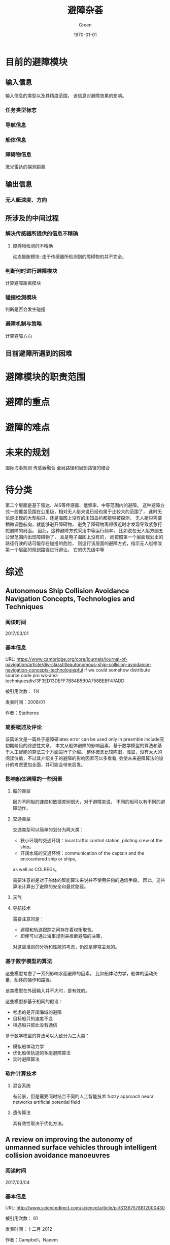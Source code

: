 #+TITLE: 避障杂荟
#+AUTHOR: Green 
#+DATE: \today

#+STARTUP: latexpreview,inlineimages
#+LaTeX_HEADER: \DeclareMathOperator*{\argmin}{arg\,min}
#+LaTeX_HEADER: \DeclareMathOperator*{\argmax}{arg\,max}
#+OPTIONS: TeX:t LaTeX:t skip:nil d:nil tasks:nil pri:nil title:t
#+LATEX_CLASS: xelatex-org-article 

* 目前的避障模块
** 输入信息
输入信息的类型以及其精度范围，
该信息对避障效果的影响。

*** 任务类型标志
*** 导航信息
*** 船体信息
*** 障碍物信息
激光雷达的探测距离

** 输出信息
*** 无人艇速度、方向

** 所涉及的中间过程
*** 解决传感器所提供的信息不精确
**** 障碍物检测的不精确
动态膨胀模块:
由于传感器所检测到的障碍物的并不完全。

*** 判断何时进行避障模块
计算避障距离模块

*** 碰撞检测模块
判断是否会发生碰撞

*** 避障机制与策略
计算避障方向

** 目前避障所遇到的困难

* 避障模块的职责范围

* 避障的重点

* 避障的难点

* 未来的规划
国际海事规则
传感器融合
全局路径和局部路径的结合

* 待分类
第二个层面是基于雷达、AIS等传感器、低频率、中等范围内的避障。
这种避障方式一般覆盖范围在公里级，相对无人艇来说已经也属于比较大的范围了，
此时无论是出现的大型船只，还是海图上没有的未知岛屿都能够被探测，
无人艇只需要稍微调整航向，就能够避开障碍物，
避免了障碍物离得很近时才发现导致紧急打舵避障的局面。
因此，这种避障方式采用中等运行频率，
比如说在无人艇方圆五公里范围内出现障碍物了，
且是电子海图上没有的，
而按照第一个层面规划出的路径行驶的话可能存在碰撞的危险，
则运行该层面的避障方式，指示无人艇修改第一个层面的规划路径进行避让。
它的优先级中等

* 综述
** Autonomous Ship Collision Avoidance Navigation Concepts, Technologies and Techniques
*** 阅读时间
2017/03/01

*** 基本信息
URL: https://www.cambridge.org/core/journals/journal-of-navigation/article/div-classtitleautonomous-ship-collision-avoidance-navigation-concepts-technologiepful if we could somehow distribute source code pro ws-and-techniquesdiv/3F3ED13DEFF7B84B5B0A758BEBF47ADD

被引用次数： 114

发表时间：2008/01

作者：Statheros
*** 简要概述及评论
该篇论文是一篇处于避障研latex error can be used only in preamble include究初期阶段的综述性文章，
本文从船体避障的影响因素，基于数学模型的算法和基于人工智能的算法三个方面进行了介绍。
整体概念比较陈旧，浅显，没有太大的阅读价值，不过其介绍关于的避障的影响因素可以多看看,
会使未来避障算法的设计的考虑更加全面，并可能会带来启发。

*** 影响船体避障的一些因素
**** 船的类型
因为不同船的速度和敏捷差别很大，对于避障来说，
不同的船可以有不同的避障动作。

**** 交通类型
交通类型可以简单的划分为两大类：
+ 狭小环境的交通环境：local traffic control station, piloting crew of the ship。
+ 开阔水域的交通环境：communication of the captain and the encountered ship or ships,
as well as COLREGs。

需要注意的是对于船体的智能算法来说并不使用任何的通信手段。
因此，这些算法计算出了避障的安全和最优路径。

**** 天气
**** 导航技术

需要注意的是：
+ 避障和轨迹跟踪之间存在着权衡取舍。
+ 即使可以通过海事规则来推断避障的决策，
对这些准则的分析和性能的考虑，仍然是非常主观的。

*** 基于数学模型的算法
这些模型考虑了一系列影响水面避障的因素，
比如船体动力学，船体的运动矢量，船体的操作和路径。

该类模型在外因输入并不大时，是有效的。

这些模型都基于相同的假设：
+ 考虑的是开阔海域的避障
+ 目标船只的速度不变
+ 相遇船只彼此没有通信

基于数学模型的算法可以大致分为三大类：
+ 模拟船体动力学
+ 优化船体轨迹的多艇避障算法
+ 实时避障算法

*** 软件计算技术
**** 混合系统
有前景，但是需要同时结合不同的人工智能技术
fuzzy approach
neural networks
artificial potential field

**** 遗传算法
其有效性取决于优化方法。

** A review on improving the autonomy of unmanned surface vehicles through intelligent collision avoidance manoeuvres
*** 阅读时间
2017/03/04

*** 基本信息
URL: http://www.sciencedirect.com/science/article/pii/S1367578812000430

被引用次数： 61

发表时间：十二月 2012

作者：Campbell，Naeem
*** 简要概述及评论
这篇文章主要围绕的是无人艇的智能避障，但涉及面较广，
包括了无人艇系统的划分、Guidance（不断地计算下一步所需要的位置，速度和加速度）、Navigation（确定当前的位置和已经经过的轨迹）、
控制（确定控制所需要的作用力）和路径规划（设计完成任务所需要的轨迹）。
介绍了各个领域的基本概念和最新进展，并将重点集中在和海事规则结合上。

提出了很多无人艇的关键技术和研究难点，是一篇不错的综述文献。

*** 引论
当前为了增加USV的智能，遇到的挑战包括自主避障以及和海事规则的结合。

严峻的海洋环境和开放的Navigation（导航）空间位姿会给欠驱动艇的控制带来很大的挑战。

ODA:Obstacle Detection and Avoidance

未来无人艇的发展主要取决于决定它们能力的基础技术的发展。

本文主要介绍了关于无人艇的一系列基础话题的新进展，
并展示了这些新进展和鲁棒性强的路径规划的综合，
如何为服从海事规则的无人艇提供一个全面的解决方案。

*** 制导和路径规划
基础的制导规则通常假设无障碍的路径。
而路径规划则通常假设避障是该过程的一个部分。

**** 路径规划的种类
+ Setpoint regulation:假设朝向角是固定的，没有时间的考量。
+ Path following: 跟随一个理想的，和时间无关的路径。
+ Trajectory tracking:只有运动目标当前的信息是已知的，
并且要满足预先定义的时间及空间约束。
+ Manoeuvring:引导船体运动沿着一个可行的路径进行跟随，
通常和空间约束相比，时间约束所赋予的重要性更低。

**** 障碍检测和避障动作架构
当环境为未知或者部分已知且障碍物为动态的情况下，这个问题可以转化为NP Hard问题。

现代NGC架构采用的是由反应型（reflexive）和审慎型（deliberative）的避障模块所组成的混合架构。
在任务开始前离线进行大部分的路径规划任务，
在环境发生变化时再进行一系列的重新规划。

**** 图的表示方法
数据压缩的混合图的表示方法在路径规划中也是有应用的。

在存在噪声和较差的传感器精度的动态环境中一个适用的方法是Fuzzy Modelling。

***** 定性的图
拓扑图，表示图形中的特征关系。

***** 定量的图
可以使用基于位点的路径规划，并且可以通过运行优化算法来找到最优路径。
较常用的几种度量图的技术如下：

****** Meadow Maps
通过连接相较特征来划分自由空间为凸多边形
连接中点来生成路径。

****** Voronoi Diagrams
到各个边的距离相等

****** Regular Occupancy Grid

****** Quadtree Mapping
对于存在障碍物的栅格不断进行四等分。
不同的精度划分可以节约内存存储。

**** 制导和路径规划算法
***** LOS
***** Artificial potential field 人工势场
***** EA(遗传算法)
***** 启发式搜索算法
路径规划算法被要求生成从起始点到终止点的一系列的动作或路径。

D*算法可以仅仅计算被影响的数据，减少了时间消耗和计算的强度。

Anytime算法通过搜索近似最优的解来解决时间和质量的权衡。

一个最新提出的Homotopic A*(HA*)算法搜索homotype class,
创建了一个有着很高可能性包含最优解的更小的搜索空间。

遗传算法有被和启发式搜索方法相结合来解决动力学和时间约束的情况。

***** 路径的平滑和船体动力学
路径规划的生成路径通常使用直线连接位点来表示，
其可能导致崎岖，不连续，有高转弯率的路径来损害驱动器。

对于平滑来说，优化子路径而不是整个投影路径的方法更具有可操作性。

平滑所存在的一个问题是当位点发生改变时，整个路径必须被重新生成。

平滑所对船体动力学的影响可以分为几个等级。

常用的手段有Dubins,Clothoids和Pythagorean Hodograph方法。

*** 国际海事避碰规则
**** 国际海事规则的三个组成部分
+ 通用性：概括了规则的实用性和责任。
+ 打舵和航行规则：分为可视环境下船体的控制和多船相遇情况下的船体控制这两个方面。
+ 灯光和船体形状：灯光和信号的使用。

**** 挑战性
在无人艇应用海事规则的过程中，
最重要的挑战在于两船相遇情况下的无人艇的控制。

***** Rule13 - Overtaking
***** Rule14 - Head-on Situation
两船均打右弦（starboard）

***** Rule15 - Crossing Situation
相遇船只在其右弦侧的船只主动避让，并且尽量避开船头方向。
而另一艘船只则保持自己的航行和速度。

***** Rule16 - Action by give-way vessel
尽量远地避开相遇船只，并且提前采取措施。

***** Rule17 - Action by stand-on vessel
如果需要避让的船只没有采取适当的符合海事规则的措施，
那本应保持的船只也可采取避让措施。

***** 其他
Rule18规定了哪种类型的船只必须优先采取避让措施。

除了Rule14和Rule15中的保持场景之外，
无人艇总是应该给其他的船只让道。

PartC中的声音和灯光协议可以和避障路径相结合。

结合符合海事规则的操作需要一系列的预先规划作为审慎的避障的一部分。
而且无人艇的反应受相遇船只的状态和动作的影响很大，
所以动作决策需要在线进行。

碰撞风险评估对于无人艇来说是非常关键的，
在其安全性的等级达到最高时，其可以采取任何措施来进行避障，
即使违反了国际海事规则。

*** 多艇协同和海事规则的结合
从路径规划的角度来看，目前还没有多艇协同和海事规则结合的问题的解法存在。

中心系统 vs 分布式控制

*** 讨论
和多艘艇的相遇问题会带来很大的挑战。

一种合适的符合海事规则的动作可以通过Interval Programming的合适的权重设置来产生。
但是该系统的研究尚未被认为是完全符合海事规则的。
（Interval programming is the modelling aspects of optimization problems
in which model parameters are defined in the form of bounded intervals.）

其他的一些结合了基本的海事规则的避障方法的研究包括
+ 改进的A*
+ ACO
+ 考虑了一系列的安全和性能的评价标准的多阶段的路径选择。

由于Reactive(反应式)式的避障策略存在会由于冲突的信号和模式转换过程
而产生无法预测的行为，并且可能会陷入死点。
因此如果没有很大的改进，这种方法很难在实际的避障中单独使用。

*** 结论
目前USV ODA系统的一个主要的不足在于无法在复杂的相遇场景中选取一个合适的运动轨迹。
还有一个挑战在于如何定量描述定性化的海事避碰规则。

避障系统为了确定在可视范围内的所有目标的状态需要高效性能的传感和检测系统。
并且要求控制器在有海浪干扰的情况下能够有效地跟踪路径。

为了保证安全性的需要，有能够处理紧急场景和未被发现情况的应变式避障模块也是必要的。

** Review of Collision Avoidance and Path Planning Methods for Ships in Close Range Encounters
*** 阅读时间
2017/03/09

*** 基本信息
URL: https://www.cambridge.org/core/journals/journal-of-navigation/article/div-classtitlereview-of-collision-avoidance-and-path-planning-methods-for-ships-in-close-range-encountersdiv/8BA2E9CA628423724B1881B32417F042

被引用次数：57

发表时间：六月 1, 2009

作者：Tam
*** 简要概述及评论
本文主要从碰撞风险评估，碰撞算法的研究和路径规划三个角度介绍了几个方向的研究情况和
较为常见及较为实用的基本算法。
但是这篇文章较为陈旧，如果需要获取较为实用的算法，
可能还需要补充阅读目前无人艇研究中最新的研究进展。

这篇文章的一个亮点是作者在讨论部分所提出的目前研究的不足之处，
其对于目前的研究也是很有指导意义的。

*** 介绍
主要的研究关注于避障方法的研究，目前一些研究关注于路径规划。

目前主要的挑战在于如何将避障的方法和海事规则以及海员的实践相结合。
除此以为，船体的动力学也是高度复杂的，并且取决于船形，速度和环境条件等因素的影响。

约定的术语：
+ 最优：仅当其有特定的要求：计算最短路径，最少的操作等。
+ 考虑了环境因素：在考虑了风向和涌流方向后，
检查了导航路径的船头朝向，因此船头朝向并不和风向，海浪方向相抵抗。
+ 半动态(semi-dynamic)的TS：船头朝向不变
+ 动态的TS：船头朝向改变

避障和路径规划的区分：
生成的导航路径有无考虑最优性质。

*** 碰撞风险评估
碰撞风险评估主要分为求船之间最短即时距离的最近点的方法(CPA)和
显示碰撞危险程度的安全域的方法。

安全域的形状主要是和船体形状较为接近的椭圆的形状。
有些学者通过修改安全域，使得避障动作符合海事规则。

安全域的半径取决于很多独立的变量，
比如区域类型，交通情况，船的长度，最大的速度限制。

为了在更现实的条件下使用，安全域的大小可能需要显著地放大。

Colley提出了另一种船的领域的模型-range-to-domain over range-rate（RDRR）模型。
该方法的基本思路是通过将TS到OS的域的距离和他们相对速度的变化率的比率和一个预先给定的阈值进行比较，
来确定进行避障的合适的位置和时间。

*** 避障算法的研究
早期的避障算法使用的是基于包含了两艘相邻船只的相对速度和航向的数学模型的算法。
其它的一些研究也都是关于船只的导航的概念性评估或者是海水交通的数据研究。

Cannell(1981)描述了一种通过使用一层的合作博弈来对两船的避障问题进行研究的尝试，
并且以最大的安全性作为目标。

Degre&Lefevre(1981)提出了一种基于room-to-manoeuvre原则的避障系统，
room-to-manoeuvre是基于几何的一种模型，其依据速度向量和最近通过距离生成危险区域。

Dove(1986)依据Colley的船域模型提出了一个包含了自动避障的自动导航系统。
其中主要的算法采用的是RDRR模型，其计算出了船在必须让路的情况下所需要改变航向的时间。
船的避障动作在达到船域的边缘时启动，并且具体动作取决于相遇的类型。
多个船只的相遇被划分为一系列的两船相遇问题，其处理顺序取决于每个障碍物的危险性等级（TCPA）。

James(1986)使用了模糊集合理论来进行避障决策，具体的避障动作基于距离和通行边来分类。
已经进行了的工作解决了无碰撞和在开放海域下路径符合海事规则的要求，
不过对于两个相碰撞的船只没有考虑最优性，也没有进行环境条件下的相容性检测。

Pedersen(2002)通过生成CDL(碰撞危险线)和CDS（碰撞危险区域）的方式来表示不同等级的碰撞危险程度。
其是根据OS和TS的速度矢量来构造的。

Wilson(2003)借鉴一种导弹导航系统中的比例导航方法来计算无人艇的避障行为。
一旦碰撞条件满足，该系统就会给OS发送一个加速指令来倾斜相对速度和LOS。
但该方法本质上是过度理想化的，
其忽视了太多约束并且有很多不合实际的假设。

*** 路径规划
路径可以划分为确定式的和探索式的两种方法，
确定式的方法遵循一系列严格定义的步骤来确定答案；
而探索式的方法则是仅仅是在搜索空间的一个子集中进行搜索，
并寻找一个可以接受的方案而不是满足设计条件的最优方案。

**** 确定式的方法
Churkin&Zhukov(1998)报告了一个同时使用连续和离散方法
来解决避障的数学模型的方法。
连续的方法是基于linear programming的，
而离散的方法是基于离散化路径并且评估路径的最优特性的方法。

Miele(1999)将避障操作的问题转换为Chebyshev的最优控制问题，
并且通过使用连续的梯度恢复方法进行求解。
不过该种尝试还是海洋导航的一种过度简化的方法。

Hong(1999)提出了一种基于解析集合和凸集的避障算法。
这种方法和Voronoi图方法很像。

Hwang(2001)使用了模糊集合的理论来评估碰撞的风险，并确定避碰的动作。
作者还使用了专家系统来构造符合海事规则的状态空间。
由于该方法对每个TS单独考虑，求解路径，因此产生的路径不为最优路径。
其还有未考虑环境条件的不足，并且假设了OS速度为恒速。

Chang(2003)年提出了一个计算无碰撞路径的方法，其基本思想参考的Lee的maze-routing算法。
离散的圆形船域被用来构造障碍物空间，其中TS和OS的船域根据他们速度向量的大小向前扩张。

Lee&Kim(2004)提出了一种基于使用了海事规则的知识型的系统来进行无人艇的自动避障。
和其他知识型系统类似，这种方法一次只评价一个TS，因此最终路径不是最优的。

Benjamin&Curcio(2004)提出了一种能够生成无碰撞且符合海事规则的路径的interval programming的方法。
这种方法需要一个综合的数据库来更好地处理各种场景。
而且其计算的路径不是最优路径，且没有考虑环境因素。

Liu&Shi(2005)提出了一种使用了模糊集合和神经网络的避障方法。
最终输出的避障路径仅仅考虑了最危险的TS。

Szlapcynski(2006)提出了一种对Chang(2003)的maze-routing方法的改进，
其额外考虑了转弯的惩罚，特定时间的禁止区域和速度减少能力。
但是这种方法仍然没有生成的不是最优路径，且没有考虑环境因素，
而且只能处理OS的减速。

**** 探索式的方法
+ 遗传算法
+ 基因算法
+ 人工神经网络

*** 对过去工作的讨论
**** 相关工作的讨论
路径规划的一个主要的权衡在于计算的效率和
路径的完整性。

通常，大多数已经发表的方法采取了一个在OS或者TS上的安全空间域作为一个碰撞风险评估的方法。
其中安全空间域的构造可以基于公式或者数据库。
空间域的具体的几何空间构造取决于实际相遇类型，
不过大多数构造有一个以船为中心的类椭圆形。

目前研究的三个主要缺陷：
+ 没有考虑环境的因素和任务相关的因素。
+ 高度简化的无人艇模型通常只考虑了理想的动力学模型（匀速）。
+ 动态障碍物也在一定程度上是过度简化的。

总的来说，大多数研究都是存在一定的局限，
要不就是不合理的假设（open sea，仅仅两船相遇），
要不就是无视环境条件，或者不符合海事规则。

**** 路径规划的必要性
导航需要路径规划的协助才能找到一个最优的导航路径。

*** 结论
当前路径规划算法的缺陷是没有考虑环境的情况。

** Path planning: A 2013 survey
*** 阅读时间
2017/04/02

*** 基本信息
URL: http://ieeexplore.ieee.org/abstract/document/6761521/

被引用次数：14

发表时间：十月 2013

作者：Souissi
*** 简要概述及评论
这篇文献是从环境建模到具体的路径规划技术都较好总结的一篇综述。

接下来可以重点关注下结合了dynamic和any-angle方法的field D*和Incremental phi*。

*** 介绍
路径规划是系统自动化过程的基础任务，它旨在使得目标能够在避开障碍物的和满足相应的各种约束的同时在环境中移动。

事实上，实时生成一个从给定起点到终点的高效路径仍是一个巨大的挑战。

*** 路径规划层级的划分
路径规划可以划分成如下四个层级：
**** Level 1
+ Holonomic Problems：所有自由度都是可控的平台。
+ Nonholommic Problems：该术语来自机械领域，并且指代不能被积分以去除时间微分和状态变量的微分约束。
+ Kinodynamic Problems：需要满足运动学和动力学约束。
**** Level 2
+ Environment Modeling + Search Optimal/Feasible Path:对于A*类的算法，每次都必须先对环境建模
+ Search Optimal/Feasible Path：而RRT和人工势场法对于环境建模却不是必须的。
**** Level 3
+ on-line
+ off-line
**** Level 4
+ Deterministic:在相同的初始条件下，每次执行能获得相同的结果。
+ Probabilistic
 
*** 环境建模
**** 网格分解方法
***** Regular grids
优点：
+ 易于实现
+ 易于更新状态
 
缺点：
+ 障碍物模型不精确
+ 提高精度会使得存储负荷变大
 
***** Irregular grids
有名的栅格划分技术为quadtree，可参考H. Samet的博士论文。

优点：
+ 减少了内存消耗
+ 加快了图的探索
 
缺点：
+ 在某些情况下路径的质量会受到影响
+ 在障碍物密集的情况下，该种方法没有优势
***** Navigation mesh
Navigation mesh代表的是地图中可通行的区域，其连接的边较少，和可视图法比其复杂度小很多。
**** 根据环境中分布的点预先计算的路径
***** Visibility graph
通过连接所有障碍物的节点和起始以及终止节点来表示环境的拓扑结构。

该种方法是路径规划中非常流行的一种环境建模方法，但是它仅能实现2D的环境建模，
并且只能用在离线的情况中。

***** Voronoi diagram
Voronoi图的方法有时被在优化路径不是必须的情况下来减少碰撞的几率。

*** 搜索最优/可行的路径
**** A*以及其变种
在某些环境中-比如航天工业-为了确保某些算法的使用，确定性和完全性是不可或缺的两个重要性质。

***** Dynamic variants:
+ D*(1994):难于理解和实现，并且对内存消耗大。
+ The Focussed D*(1995):和D*相比减少了计算的消耗。
+ LPA*(2002):总是从初始点到初始目标的规划，当起始点改变时规划不可用。
+ D* Lite(2002):和D*相比更加简单，并且效率也不差。

***** Any-angle movement:
+ Field D*(2007)
+ Theta*(2007):缺乏快速重规划的能力。
+ Incremental Phi*(2009):结合了Theta*和D* Lite的优势。

***** Moving Target Points:
对于很多机器人的应用来说，移动目标的搜索是非常关键的。

对于该种问题，其搜索的起始点和终止点往往都是变化的，所以需要一种新的针对性的方法。

***** Anytime path planning:
对于一些情况来说，进行决策的时间是非常有限的。

为了解决该类问题，一种子问题的解的路径规划方法得以应用，或者也被称为分层的路径规划方法。
+ Hierarchical Path-Finding A*(HPA* 2004):通过分解通用的问题为一系列层次化的子问题来有效地减少了基于栅格地图的路径规划方法的复杂性。
+ Anytime D*(2005):结合了anytime和incremental方法的优势。
+ Partial Refinement A*(PRA* 2005)
+ Hierarchical Annoted A*(HAA* 2008):是层次化的路径规划方法的最先进的一种方法，能够有效解决各式多地形的情况。

**** RRTs及其变种
优势：
+ 不需要环境建模
+ 计算效率高

劣势：
+ 不能停止运行来报告无可行解的存在
+ 找到的是可行解而不是最优解

主要的变种：
+ Bi-directional RRT
+ RRT*:一种增长式的算法，其找到初始路径作为基础RRTs，然后使用三角不等式对其进行优化。
+ RRT* Smart grid:是RRT*的一个变种，其旨在加速收敛的速度来获得一个最优或者接近最优的解。

**** 人工势场法
1989年Barraquand和Latombe提出了四种技术来避免局部最小的问题：
+ best-first motion
+ random motion
+ valley-guided motion
+ constrained motion

人工势场方法目前仍是研究者的兴趣之一，并且被认为是最好的在线路径规划算法之一。

* 宏观
** A three-layered architecture for real time path planning and obstacle avoidance for surveillance USVs operating in harbour fields
*** 阅读时间
2017/03/07

*** 基本信息
URL: http://ieeexplore.ieee.org/document/5278104/

被引用次数：44

发表时间：五月 2009

作者：Casalino
*** 简要概述及评论
作者对于避障问题提出了一种三层的结构，
分为对静态障碍物的全局路径规划，对移动障碍物的局部路径规划，
以及对局部的危险情况所采用的反应式避障（Reactive obstacle avoidance）。
该种结构主要适于和基于搜索的路径规划方法相结合（？）。

本文主要介绍了前两个层次的算法，
不过其采用的算法都是比较简单的，而且做了过多的假设，
其参考价值不大，不过其背景介绍的部分写的较详细可参考。

*** 主要思想
本文提出了一个可以解决实时避障问题的方法。
其中无人艇在保证安全的前提下快速到达目标。

本文重点介绍了如下的三层架构：
+ 第一层考虑了已知的静态障碍物。
+ 第二层根据移动障碍物的动力学来调整路径避开障碍物（躲避路径为最优）。
+ 第三层考虑了在前两层不能很好地避开障碍物（数据不充分）的情况下，
如何自反应地避开障碍物的问题。

其中前两层的目标是使得最后一层尽可能少地运行。

*** 有意思的细节
碰撞检测算法：
增加了一个时间轴作为z轴。
为了解决这个问题，可以采用了计算机图形学中的光线追踪算法。

** Autonomous navigation and obstacle avoidance for unmanned surface vehicles
*** 阅读时间
2017/03/09

*** 基本信息
URL: http://spie.org/Publications/Proceedings/Paper/10.1117/12.663798

被引用次数：111

发表时间：2006

作者：Larson
*** 简要概述及评论
该篇文章主要介绍了圣地亚哥研究中心所研制的USV的避障技术，
重点介绍了其所使用的避障架构（Deliberative和Reactive）及这两个避障模块所使用到的传感器的信息，
作者还具体介绍了这两个避障架构所使用的算法，以及传感器使用过程中遇到的问题和解决方法。

本文可以看为一个实际系统避障系统搭建的简要手册，
不论是其架构的合理性还是实际会遇到的问题，
及其解决方案都是很值得一看的。

*** 自动化避障
**** 避障模块架构
避障被分为近距离的反应式避障模块和远距离的审慎型避障模块，
这两个模块同时操作并且互相结合。

审慎的避障模块的作用是不断地根据远距离传感器探测到的障碍物，
来修改自己的位点路径。
而反应式的避障模块的职责是避开近距离的障碍物，
其在任何模式下都应当运行。

反应式避障模块处于控制驱动器运行的控制模块之上，
其对通信模块来的操作指令或导航模块来的运行指令进行操作，
并将结果传递给船体控制模块。

**** 审慎的避障模块
审慎避障模块的任务是在远距离的范围内规划一条尽可能沿着原先轨迹，
并同时避开静态和动态障碍物的路径。

***** 静态障碍物
除了海图中的静态障碍物的数据，
用户也可以通过自行指定不可通行区域来设置障碍物。

对于静态障碍物的避障一般采用搜索式算法（A*），
在规划的过程中可以通过设定代价函数来达到预想的目标
（障碍物边缘的安全距离，方向，航道，软障碍物，通过路径的时间）。

***** 动态障碍物
在有移动障碍物的情况下，以有限的速度进行航行的问题属于NP-hard问题。
常见的尝试有：
+ 增加一个时间的维度，但这种方法时间消耗太大。
+ 使用一个quadtree-type的结构表示不同时间下的障碍物，但是这种方法不适合处理过多障碍物。
+ 投影到二维平面的方法，这种方法计算量小，但是不能保证结果最优也无法确保路径可接受。

为了使得能在指定的时间内完成路径规划任务，
路径规划器通常采用的是第三种方案，
这也要求了快速的反应式避障系统的存在。

审慎的避障的一个功能是减少发生碰撞的可能性，
并且减轻了反应式避障系统的任务。

****** 速度障碍物法
速度障碍物法通过无人艇的相对于障碍物的速度和路径来将移动障碍物转换为静止的障碍物，
最终确定了安全的速度范围。

这种方法被用作避开动态障碍物的第一次尝试，
但是由于在一些情况下，改变障碍物并不能避开障碍物，
路径规划器通过使用创建投影障碍物区域并使用A*算法确定安全路径来修正路径。

****** 投影障碍物区域
通过将障碍物未来可能占据的区域进行投影，来创建一个POA区域。
移动障碍物在整个规划过程中可能会占据大量的位置而影响路径的生成。
因此一个合理的方案是使用寻找到最大危险的一个位置（CPA）。
（避障路径是否会使得其他位置比当前最危险位置更有威胁？）

POA可以包含一些不确定的值（通过改变POA的形状和大小）来修改相关区域，
以模拟可能发生加速，减速或者改变方向的移动障碍物。

****** 海事规则
可以通过修改POA的不确定因子来达到符合海事规则的目的。

****** 多次迭代
由于移动障碍物的POA的计算取决于无人艇的当前路径和通过该路径的时间。
而一旦路径发生了改变，就需要更新POA。

通常程序最多需要2-3迭代来获得最终的路径。

**** 反应式避障模块
***** 原因
+ 由于GPS故障或者INU单元的偏移误差，无人艇可能会偏离规划的路径。
+ 远距离的传感器可能无法检测到小的个人船只这种小型障碍物。
+ 只有在无人艇处于位点导航模式下，审慎的避障模块才有用。

***** 算法
在作者的实现中，所有的近距离传感器的数据都融合到了一个一致的局部世界模型中，
并且各个独立的行为在该模型中对特定的导航结果进行投票，
这些独立的投票结果最后使用权重因子进行综合。

*** 传感器
海洋环境对传感器的使用带来了波浪，水花，chaotic obstacle setting等挑战。
但也同时拥有良好记录的海图数据，没有洞穴，峭壁这样的negative obstacles，
几乎平躺的表面，没有植被。

**** 审慎避障系统的传感器
这一部分的传感器需要提供远距离的障碍物信息（>200~300 yards），
并且为移动障碍物提供状态信息。

+ 电子海图
+ 雷达
+ AIS(to add)

**** 反应式避障模块的传感器
这一部分的传感器需要比之前高的多的频率提供近距离的更高精度的障碍物信息。

+ 双目相机
+ 单目相机
+ 电子海图
+ 雷达图像
+ 毫米波 MMW(to add)
+ 扫描激光雷达(to add)

* 避障算法
** Safe Maritime Autonomous Navigation With COLREGS, Using Velocity Obstacles
*** 阅读时间
2017/03/14

*** 基本信息
URL:http://ieeexplore.ieee.org/document/6519944/?reload=true&arnumber=6519944

被引用次数：49

发表时间：一月 2014

作者：Kuwata
*** 简要概述及评论
作者提出了一种在动态，拥挤的环境中进行符合海事规则的避障的算法。
该算法是通过在VO算法中划分区域来将下面海事规则结合到避障算法中。
本文实现了下面三种主要的海事规则：crossing, overtaking, and head-on situations。

在实际轨迹规划过程中，局部的路径规划器接受高层的路径规划器发出的位点目标指令，
接着使用该算法生成一条无碰撞并且符合海事规则的路径。

该文章中并未提及如果其他船只并不遵守海事规则时，无人艇如何避障。
而且该算法的运算速度多块，是否能满足反应式快速避障的需要？

总的来说这篇文章的算法还是值得深入研究的，
可以对其进行仿真甚至实际使用。

*** 介绍
VO算法是解决移动障碍物避障的一种方法。
其在速度空间中生成类似圆锥的障碍物，并且保证了只要机器人的速度矢量在VO之外，
未来就不会发出碰撞。

VO算法做出了一个一阶的预测（线性），并且其障碍碰撞检测在速度空间中完成。
因此VO方法计算速度快，并且很容易拓展到短时间内完成操作的应用上。
并且其很容易适应到基于行为的控制架构上。

因为VO和海事规则都是以艇体本身为参考系，
两种方法的结合会变的很容易。

即使在简单的常见中，海事规则的应用也并不简单，
因为这些规则的设计针对的是船员，并且具体的操作带有一定的主观性。

当然，当其他船只并不遵守海事规则时，无人艇必须切换回避障算法来避免碰撞。

*** 符合海事规则的规划器
**** 问题描述
提供了：
+ 一个相邻的位点
+ 一个参考速度
+ 一系列的静止和移动障碍物的表示

目标：寻找一个最佳的符合海事规则并且还能避开障碍物的速度

**** VO方法
***** 数学背景
以 $\vec{p}$ 起点沿着 $\vec{v}$ 方向的射线可以定义为：
$\lambda(\vec{p},\vec{v})=\{\vec{p}+t\vec{v} ,t>=0\}$

为了表示VO，还需要定义两个集合操作：
+ Minkowski sum: $A \bigoplus B = \{\vec{a}+\vec{b}|\vec{a}\in A, \vec{b}\in B\}$
+ reflection: $-A=\{-\vec{a}|\vec{a} \in A\}$

***** VO的表示
利用上面的工具，可以将障碍物B的VO表示为：
$VO_B{A}(\vec{v_B})=\{\vec{v_A}|\lambda(\vec{p_A},\vec{v_A}-\vec{v_B}) \bigcap (B \bigoplus -A) \ne \phi\}$

[[./figures/figure1inkuwata2014colregs.png]]
当相对速度矢量指向膨胀后的障碍物 $(B \bigoplus -A) \ne \phi$ 所形成的锥形区域外时，他们最终不会发生碰撞。

***** 其他
在实践中，重新规划的速度比船的轨迹变化的速度要快的多，因此速度为线性的假设也是合理的。
在作者的实现中，重规划的速率为1HZ，而船的角速度为小于30度每秒。

当涉及到多个船只时，简单的对VO进行叠加处理即可。
其计算的时间复杂度也是和危险船只的数量成正比的。

**** 碰撞时间
当相对速度处于VO中时，碰撞的时间 $\tau$ 为满足下式中最小的一个：
$\vec{p_A}+\tau(\vec{v_A}-\vec{v_B}) \in \vartheta(B \bigoplus -A)$

其中 $\bigoplus(.)$ 表示集合的边界。

**** 不确定性的处理
在处理移动障碍物的过程中存在多种不确定性,比如传感器的性能特性所拥有的对追踪船只的噪声和状态估计误差。
还有一种重要的不确定性是来自移动障碍物的运动本身。

由于VO方法假设了障碍物以恒定速度运动，但是这在实际情况中却是不现实的。
为了解决这个不确定性的影响，作者提出了最差情况下的速度障碍物法（WVO）：
$WVO_B^A(\vec_{v_B})=VO_B^A(\vec{v_B}) \bigoplus W_B$

[[./figures/figure2inkuwata2014colregs.png]]

其中 $W_B$ 为速度的不确定性所产生产生的集合: $\delta_B \in W_B$ 。
对于移动障碍物的速度，我们可以将其看成估计速度和速度的不确定性的和，
可以由下式表示： $\vec{v_B} = \overset{-}{\vec{v_B}} + \vec{\delta_B}$

在对速度障碍物的使用中，VO被认为是一个较强的约束，
而WVO作为提供安全缓冲区的部分，被当作是一个较弱的约束。
这两种约束的区别反应在后文所介绍的一个在约束影响力的系数因子。

**** 与海事规则的结合
使用VO和垂直于VO区域中心线的直线将速度空间划分为三等分。

[[./figures/figure3inkuwata2014colregs.png]]

其中 $V_3$ 为远离障碍物的速度方向。
$V_1$ 被看作是海事规则约束的禁行区（当无人艇超越障碍船只，
处于相遇场景，障碍船只在右边的方向和无人艇相交越）。

**** 算法
***** 碰撞的预先检测
算法的第一步是使用CPA方法计算碰撞发生的可能性，
并依次决定是否需要应用海事规则进行避障（各种情况的避障都包含在内?）。

对于移动障碍物通过下式来保证只有在短时间内很大可能发生碰撞的情况下，
才应用海事规则进行避障：
$0 \le t_{CPA} \le t_{\max}$ and $d_{CPA} \le d_{\min}$

***** 交通规则的选择
海事规则的选择可以通过分析无人艇和遭遇船只的几何约束来获得，
在本文中作者通过如下四个变量获得：heading, bearing, cross track, along track。

[[./figures/figure4inkuwata2014colregs.png]]

***** 迟滞的设定
因为状态感知中不确定性的存在，
如果在每个更新步骤都依照上面的步骤来获得，
无人艇可能会因为海事规则约束的忽开忽关而产生震荡的行为。

为了减轻这种路径上的震荡，并且使得无人艇符合海事规则的操作可以被其他船只所观察到，
我们在规则选入中引入了无人艇规则改变的频率。
需要注意的是最小的时间跨度应该比无人艇动力学的时间常数更大。

在实际中，对于每个船只设置一个独一无二的ID作为标识，并且对其维护记录一个海事规则的历史。
当初始时刻，无人艇满足某个特定的海事规则条件时，其进入那个海事规则的状态。
在某个状态中但当前时刻无人艇不满足海事规则的条件时，
其在历史记录对之前的 $n_h$ 步进行搜索，如果存在满足海事规则条件的设定，
那么当前步骤继续执行满足之前的海事规则的操作；
而当无人艇连续 $n_h$ 步不满足之前的规则时，该规则将被移除。
新规则如何设定？之前最多？当前的？
该参数也表示迟滞长度的设定，也就是无人艇在海事规则的情况下改变自己想法的最小频率。

值得注意的是在同一时间对于同一船只可以激活多个海事规则。

***** 代价的计算
通过构造速度和角度的空间，来寻找最优（碰撞时间长且和预期速度最接近的一条路径）的 $(v_i:\theta_i)$ 对。
其代价值的公式如下：
\[
J_{ij}=\frac{\omega_{\tau}}{\tau_{ij}}+
\omega_v {\lVert \vec{v_{ref}}-\genfrac{[}{]}{}{}{v_i \cos(\theta_j)}{v_j \sin(\theta_j)} \rVert}_Q
\]

其中 $\omega_{\tau}$ 表示碰撞时间的权重，
$\omega_{v}$ 表示偏离预期速度的权重，
$\vec{v_ref}$ 为达到下一个目标点的预期速度。

需要注意的是如果 $(v_i,\theta_j) \in WVO$ ，
并且 $(v_i, \theta_j) \notin VO$ ,那么碰撞时间的权重就会相应减少，
来表示对WVO上的约束的削弱。

问题：
为了遵循海事规则所inadmissable的点一定不能走？如果发生碰撞呢？

***** 算法的参数
依据仿真和实际海事测试时从船员那得到的反馈来调节算法的实际参数。

*** 实验结果
**** 实验设置
INS-获取船只的状态信息
JPL 摄像机系统-障碍物图，移动障碍物信息
Spatial Integrated Systems-世界地图

**** 实验中的一些有趣的细节
船只在被超越过程中的不精确的状态估计会引起无人艇的路径的轻微抖动。
比如在无人艇拐弯的过程中，船只第一次进入摄像机的视野，
当前的目标追踪器倾向于认为该船的朝向是指向无人艇的。

当crossing船只从摄像机的视野之外迫近无人艇时，
可能会导致无人艇不能做出安全的避障措施。

*** 结论
作者提出的算法首先识别基于VO的无人艇在移动障碍物的哪一边，
接着结合VO方法在VO空间中设置海事规则的约束，从而完成避障操作。

该算法对传统的VO进行了多个扩展，包括使用CPA方法进行碰撞的提前检测，
对于移动障碍物的不确定移动设置了安全缓冲区，
并设置了迟滞规则来保证每个与海事规则相关的操作能被其他船只所观测到。
** Local reactive obstacle avoidance approach for high-speed unmanned surface vehicle 
*** 阅读时间
2017/04/05

*** 基本信息
URL: http://www.sciencedirect.com/science/article/pii/S002980181500298X

被引用次数：2

发表时间：九月 15, 2015

作者：Tang 
*** 简要概述及评论
这篇文章介绍了一种针对高速无人艇（>=20 knots）的局部避障方法，作者并进行了仿真实验和实艇实验，
验证了算法的有效性和稳定性。

这篇文章所提出的算法原理比较简单，并不能看出如何适应高速无人艇；另一方面作者的很多篇幅放在了介绍其有效性上，但是其做出的一些假设都是欠考虑的。
总的来说这篇文章的疑惑点还是蛮多的，比较重要的有如下三个：
+ 高速艇的设计准则是什么？该算法哪个方面符合满足高速艇的特性？有效控制实体为何能够满足高速艇的设计？
+ 有效性证明的性质一说高速艇需要一定的时间才能转换状态？那么在时间间隔内一直保持变化的状态在该时间间隔内是无法跟踪的而其却略过了这个条件。
+ $eta_1$ 和 $eta_2$是如何选择的作者没有说清，让人很困惑。
+ 关于图三和图八中的位点的是如何一个个得来的，作者并没有说清，而且图片看上去太过完美。

*** 介绍 
目前主要的局部避障算法大多是基于仿真验证的，仅仅有一小部分是经过实艇验证的，但都是低速艇。
因此对复杂环境下高速艇的避障是缺乏研究的。

对静态障碍物的局部避障算法可以分为两类：基于路径搜索的和基于行为反应式的避障方法(behavior-based reactive obstacles avoidance)。
对于基于行为反应式的避障方法的研究主要有Larson(2007,2006),Bandyophadyay(2009),Krishnamurthy(2008)。

高速艇的动力学特性和低速艇以及陆地障碍物的相区别。在高速艇中基本的运动控制系统是一个高度非线性的控制系统。
其运动状态无法从当前状态快速切换到目标状态。

在本文中作者提出了一个称为Local Reactive Obstacle Avoidance Based on Region Analysis(LROABRA)的基于反应式的局部避障方法。
在该方法中，作者利用了高速艇的运动和运动控制特性，并基于稳定状态方向模型和速度转换模型来计算出导航所需的速度和角度。
仿真实验和实际海洋环境中的测试(>=20 knots)都验证了该算法的能力。

*** 基本约束分析 

**** 局部区域分析 
 本文使用了圆形来表示障碍物，其障碍物的近似表示要求表示的障碍物和实际障碍物越接近越好，并且所使用到的圆形的数量越少越好。
 需要注意的是本表示方法并不限制单个障碍物所使用的圆的个数。

 最终障碍物相对无人艇中心形成一个不可通行的锥形区域来限制无人艇的通行以避开障碍物，可以由下式表示：
\[
\cup [mod(\theta_i^{\min}),mod(\theta_i^{\max})]
\]

在绝对坐标中，由 USV 的近场障碍物的所组成的所有不可行的朝向角的集合记为：
\[
B_{obs}=\bigcup_{i=1}^N R_{obs}^i
\]
**** 动态窗口的约束 
在时间窗口 $\delta t$ 中，当前朝向 $\theta_{USV}$ 无人艇所能达到的朝向窗口为 $V_{Head}$ 。
\[ V_{Head} = \left \{ \theta \middle\vert \theta \in
[\theta_{USV}+w_c \cdot \delta t - \frac12 \cdot \dot{w} \cdot t^2 ,
\theta_{USV}+w_c \cdot \delta t + \frac12 \cdot \dot{w} \cdot t^2 ] \right \}
\]
*** 算法
作者提出的算法非常简单，无人艇的导航角就是指向下一个插入点的角度，
根据该导航角度以及无人艇的当前朝向以及附近障碍物的情况来计算导航速度。

插入点的选取是依据考虑了到终点和障碍物之间的安全性的最优角度来决定的。
插入点是在无人艇到达插入点或者导航角和最优角度之间的差值过大时进行更新。
**** 最优角度的选取
Maximize:
\[
F_E(\theta)=\epsilon \cdot f_{head}(\theta)+(1-\epsilon) \cdot f_{safe}(\theta)
\]

Subject to:
\begin{cases}
\theta \in V_{Head} \\
\theta \notin B_{obs} \\
\theta \in [-\pi, \pi]
\end{cases}

where:
\begin{cases}
f_head{\theta}=1-\frac{|\theta_{goal}-\theta|}{\pi} \\
f_safe{\theta}=\frac{1}{N}\sum_{i=1}^N \frac{|\theta-\alpha_i|}{\pi}
\end{cases} 
**** 导航角度的选取(方向稳定状态模型)
导航角度即为从当前位置到达下一个插入点位置的角度。
**** 导航速度的选取(速度转换模型)
导航速度根据下式进行选取，不过由于无人艇的实际速度是存在约束限制的，
本文将最终的导航速度需要限制在速度转换窗口中 $[\minV_T,\maxV_T]$ 。
\[
v_t=\begin{cases}
v_{max} \cdot \eta_1 \cdot (1-\frac{|\theta_{delta}^t|}{\pi}), & d_{obs}{\min}>d_{Near} \\
v_{max} \cdot \eta_2 \cdot (1-\frac{|\theta_{delta}^t|}{\pi}), & d_{obs}{\min}<=d_{Near} \\
\]

上式中的 $eta_1$ 和 $eta_2$ 分别为非障碍物碰撞情况下和避障状态的速度控制因子。
文中对这两个因子选取说的比较乱。
*** 导航输出能够有效进行导航的证明
1. 如果运动导航对象 $G(t)=\{H(t),V(t)\}$ 是恒定的或者单调变化的，那么在达到稳定了一段时间后，运动控制实体是能够被成功跟踪的。
2. 导航角度是恒定或单调变化的。
3. 转换速度是恒定的或单调变化的。(假设d_{obs}^{\min}的值是单调变化的)
*** 实验
仿真实验验证了 LROABRA 算法进行避障的性能，并且证明了其和 OAABHW 相比的稳定性（朝向角的变化）的优势。

实艇实验(>=20 knots 的速度)验证了 LROABRA 算法是适用于高速无人艇的运动特性的。

* re-planning
** Replanning with RRTs
*** 阅读时间
2017/04/02

*** 基本信息
https://www.clear.rice.edu/comp450/papers/drrt.pdf
被引用次数：188

*** 简要概述及评论
这篇文章介绍了一个能够完成replanning任务的DRRTs算法。
该算法通过对新发现为障碍物的区域相冲突的树的分支进行删除操作，
之后在剩下的树的基础上重新进行规划。

不过该算法存在两个缺陷：
+ 没有考虑机器人的运动学约束
+ 规划出的路径不是最优的
 
对于第一个缺陷作者已经提出了可以在全局树中嵌入考虑了运动学约束的局部生长树来解决。
*** 背景介绍 
RRTs能够有效地解决复杂构造环境中单次查询的路径规划问题，
但是每次传感器获得新的信息时都会将之前的信息丢弃，这样的做法非常的低效。

作者借鉴了D*算法的思想来对RRT算法进行了改进。
改进后的算法能够删除RRT中新失效的分支并保留其余部分,接着对剩余的RRT树进行生长直至搜索到答案。

*** The Extended RRT Algorithm
该算法在RRT的基础上对终点和之前计算点增加了偏差来提升运算效率。
#+BEGIN_SRC python
  def InitRRt():
      T.add(q_start)

  def GrowRRT():
      q_new = q_start
      while (Distance(q_new, q_goal) > distance_threshold):
         q_target = ChooseTarget() 
         q_nearest = NearestNeighbor(q_target)
         q_new = Extend(q_nearest, q_target)
         if q_new is not None:
             T.add(q_new)

  def ChooseTarget():
      p = RandomReal([0.0,1.0])
      i = RandomInt([1, num_waypoints])
      if p < goal_sampling_prob:  #bias to the goal
          return q_goal
      elif p < goal_sampling_prob + waypoing_prob:  #bias the growth to previously successful solutions
          return WaypointCache[i]                   #reuse information from previous planning episodes
      else:
          return RandomNode()
#+END_SRC

*** Dynamic RRT
#+BEGIN_SRC python
  def RegrowRRT():
      TrimRRT()
      GrowRRT()

  def TrimRRT():
      S = None
      i = 1
      while i < T.size():         #remove all nodes on the collision branch
          q_i = T.node(i)
          q_p = Parent(q_i)
          if q_p.flag == INVALID:
              q_i.flag = INVALID
          if q_i.flag != INVALID:
              S.add(q_i)
          i = i + 1
      T = CreateTreeFromNodes(S)

  def InvalidateNodes(obstacle):
      E = FindAffectedEdges(obstacle)
      for e in E:
          q_e = ChildEndpointNode(e)
          q_e.flag = INVALID

  def main():
      q_start = q_goal            #reverse the direction to reuse previous tree
      q_goal = q_robot
      InitRRT()
      GrowRRT()
      while q_goal != q_start:
          q_goal = Parent(q_goal)
          obstacles = CheckNewObstacles()
          contain_valid = False
          for ob in obstacles:
              contain_valid = contain_valid or InvalidateNodes(ob)
          if contain_valid:
              RegrowRRT()
#+END_SRC

*** 讨论
该种方法对于解决单个机器人的导航问题和多个机器人的受约束探索问题都是非常有效的。
因为像RRT这种随机的方法不会因为维度增长而使复杂性增加，所以对求解这类高维度问题会是非常有效的。

DRRTs算法有两大优势：
+ 易于实现并且仅涉及很少的变量。
+ 当树的边变得无效时，DRRTs算法仅仅删去受到影响的边。

为了使得规划出的路径能够满足船体的动力学特性，可以在全局的生长树中结合一个包含了船体动力学因素的局部生长树。
* 疑问
** 不能通过改变速度不能避开障碍
船只较多？都处于危险区域之中？
之后使用全局方法结合每个障碍物的最危险情况(CPA)重新规划路径。
